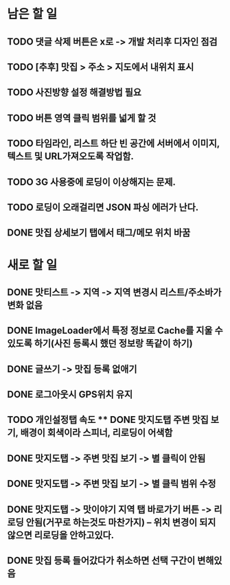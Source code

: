 * 남은 할 일
** TODO 댓글 삭제 버튼은 x로 -> 개발 처리후 디자인 점검
** TODO [추후] 맛집 > 주소 > 지도에서 내위치 표시
** TODO 사진방향 설정 해결방법 필요
** TODO 버튼 영역 클릭 범위를 넓게 할 것
** TODO 타임라인, 리스트 하단 빈 공간에 서버에서 이미지, 텍스트 및 URL가져오도록 작업함.

** TODO 3G 사용중에 로딩이 이상해지는 문제.
** TODO 로딩이 오래걸리면 JSON 파싱 에러가 난다.
** DONE 맛집 상세보기 탭에서 태그/메모 위치 바꿈
  CLOSED: [2011-09-29 Thu 14:32]


* 새로 할 일
** DONE 맛티스트 -> 지역 -> 지역 변경시 리스트/주소바가 변화 없음
   CLOSED: [2011-09-29 Thu 14:51]
** DONE ImageLoader에서 특정 정보로 Cache를 지울 수 있도록 하기(사진 등록시 했던 정보랑 똑같이 하기)
   CLOSED: [2011-09-29 Thu 21:11]
** DONE 글쓰기 -> 맛집 등록 없애기
   CLOSED: [2011-09-29 Thu 16:28]
** DONE 로그아웃시 GPS위치 유지
   CLOSED: [2011-09-29 Thu 17:00]
** TODO 개인설정탭 속도 ** DONE 맛지도탭 주변 맛집 보기, 배경이 회색이라 스피너, 리로딩이 어색함
   CLOSED: [2011-09-29 Thu 17:05]
** DONE 맛지도탭 -> 주변 맛집 보기 -> 별 클릭이 안됨
   CLOSED: [2011-09-29 Thu 17:27]
** DONE 맛지도탭 -> 주변 맛집 보기 -> 별 클릭 범위 수정
   CLOSED: [2011-09-29 Thu 17:51]
** DONE 맛지도탭 -> 맛이야기 지역 탭 바로가기 버튼 -> 리로딩 안됨(거꾸로 하는것도 마찬가지) -- 위치 변경이 되지 않으면 리로딩을 안하고있다.
   CLOSED: [2011-09-29 Thu 20:57]
** DONE 맛집 등록 들어갔다가 취소하면 선택 구간이 변해있음
   CLOSED: [2011-09-29 Thu 18:24]
